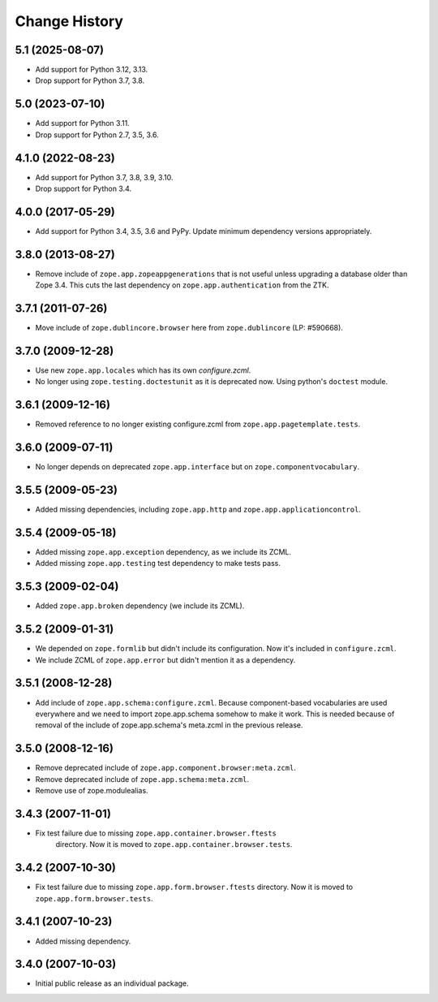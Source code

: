 Change History
==============

5.1 (2025-08-07)
----------------

- Add support for Python 3.12, 3.13.

- Drop support for Python 3.7, 3.8.


5.0 (2023-07-10)
----------------

- Add support for Python 3.11.

- Drop support for Python 2.7, 3.5, 3.6.


4.1.0 (2022-08-23)
------------------

- Add support for Python 3.7, 3.8, 3.9, 3.10.

- Drop support for Python 3.4.


4.0.0 (2017-05-29)
------------------

- Add support for Python 3.4, 3.5, 3.6 and PyPy. Update minimum dependency
  versions appropriately.


3.8.0 (2013-08-27)
------------------

- Remove include of ``zope.app.zopeappgenerations`` that is not useful unless
  upgrading a database older than Zope 3.4.  This cuts the last dependency on
  ``zope.app.authentication`` from the ZTK.


3.7.1 (2011-07-26)
------------------

- Move include of ``zope.dublincore.browser`` here from ``zope.dublincore``
  (LP: #590668).


3.7.0 (2009-12-28)
------------------

- Use new ``zope.app.locales`` which has its own `configure.zcml`.

- No longer using ``zope.testing.doctestunit`` as it is deprecated
  now. Using python's ``doctest`` module.

3.6.1 (2009-12-16)
------------------

- Removed reference to no longer existing configure.zcml from
  ``zope.app.pagetemplate.tests``.


3.6.0 (2009-07-11)
------------------

- No longer depends on deprecated ``zope.app.interface`` but on
  ``zope.componentvocabulary``.


3.5.5 (2009-05-23)
------------------

- Added missing dependencies, including ``zope.app.http`` and
  ``zope.app.applicationcontrol``.


3.5.4 (2009-05-18)
------------------

- Added missing ``zope.app.exception`` dependency, as we include its ZCML.

- Added missing ``zope.app.testing`` test dependency to make tests pass.


3.5.3 (2009-02-04)
------------------

- Added ``zope.app.broken`` dependency (we include its ZCML).

3.5.2 (2009-01-31)
------------------

- We depended on ``zope.formlib`` but didn't include its configuration. Now
  it's included in ``configure.zcml``.

- We include ZCML of ``zope.app.error`` but didn't mention it as a dependency.

3.5.1 (2008-12-28)
------------------

- Add include of ``zope.app.schema:configure.zcml``. Because component-based
  vocabularies are used everywhere and we need to import zope.app.schema
  somehow to make it work. This is needed because of removal of the include
  of zope.app.schema's meta.zcml in the previous release.

3.5.0 (2008-12-16)
------------------

- Remove deprecated include of ``zope.app.component.browser:meta.zcml``.
- Remove deprecated include of ``zope.app.schema:meta.zcml``.
- Remove use of zope.modulealias.

3.4.3 (2007-11-01)
------------------

- Fix test failure due to missing ``zope.app.container.browser.ftests``
   directory.  Now it is moved to ``zope.app.container.browser.tests``.

3.4.2 (2007-10-30)
------------------

- Fix test failure due to missing ``zope.app.form.browser.ftests`` directory.
  Now it is moved to ``zope.app.form.browser.tests``.

3.4.1 (2007-10-23)
------------------

- Added missing dependency.

3.4.0 (2007-10-03)
------------------

- Initial public release as an individual package.

